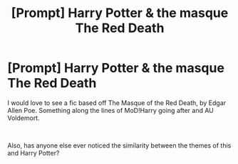 #+TITLE: [Prompt] Harry Potter & the masque The Red Death

* [Prompt] Harry Potter & the masque The Red Death
:PROPERTIES:
:Author: MachaiArcanum
:Score: 3
:DateUnix: 1559187644.0
:DateShort: 2019-May-30
:FlairText: Prompt
:END:
I would love to see a fic based off The Masque of the Red Death, by Edgar Allen Poe. Something along the lines of MoD!Harry going after and AU Voldemort.

​

Also, has anyone else ever noticed the similarity between the themes of this and Harry Potter?

